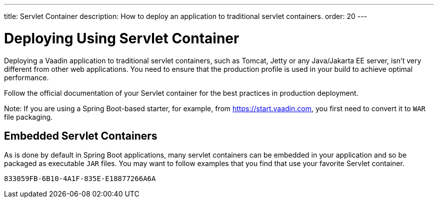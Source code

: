 ---
title: Servlet Container
description: How to deploy an application to traditional servlet containers.
order: 20
---


= Deploying Using Servlet Container

Deploying a Vaadin application to traditional servlet containers, such as Tomcat, Jetty or any Java/Jakarta EE server, isn't very different from other web applications.
You need to ensure that the production profile is used in your build to achieve optimal performance.

Follow the official documentation of your Servlet container for the best practices in production deployment.

Note: If you are using a Spring Boot-based starter, for example, from https://start.vaadin.com, you first need to convert it to `WAR` file packaging.

== Embedded Servlet Containers

As is done by default in Spring Boot applications, many servlet containers can be embedded in your application and so be packaged as executable `JAR` files.
You may want to follow examples that you find that use your favorite Servlet container.


[discussion-id]`833059FB-6B10-4A1F-835E-E18877266A6A`
